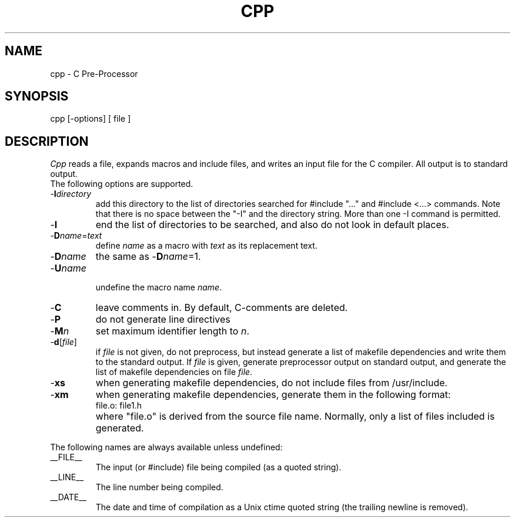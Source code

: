 .TH CPP 6ACK
.ad
.SH NAME
cpp \- C Pre-Processor
.SH SYNOPSIS
cpp [\-options] [ file ]
.SH DESCRIPTION
.I Cpp
reads a file, expands macros and include
files, and writes an input file for the C compiler.
All output is to standard output.
.br
The following options are supported.
.IP -\fBI\fIdirectory\fR
.br
add this directory to the list of
directories searched for #include "..." and #include <...>
commands.  Note that there is no space between the
"-I" and the directory string.  More than one -I command
is permitted.
.IP -\fBI\fR
end the list of directories to be searched, and also do not look in
default places.
.IP -\fBD\fIname\fR=\fItext\fR
.br
define 
.I name
as a macro with
.I text
as its replacement text.
.IP -\fBD\fIname\fR
the same as -\fBD\fIname\fR=1.
.IP -\fBU\fIname\fR
.br
undefine the macro name
.IR name .
.IP -\fBC\fR
leave comments in. By default, C-comments are deleted.
.IP -\fBP\fR
do not generate line directives
.IP -\fBM\fIn\fR
set maximum identifier length to
.IR n .
.IP -\fBd\fR[\fIfile\fR]
.br
if \fIfile\fR is not given, do not preprocess, but instead generate a list
of makefile dependencies and write them to the standard output.
If \fIfile\fP is given, generate preprocessor output on standard output,
and generate the list of makefile dependencies on file \fIfile\fP.
.IP -\fBxs\fR
when generating makefile dependencies, do not include files from
/usr/include.
.IP -\fBxm\fR
when generating makefile dependencies, generate them in the following format:
.RS
.IP "file.o: file1.h"
.RE
.IP ""
where "file.o" is derived from the source file name. Normally, only a list
of files included is generated.
.PP
The following names are always available unless undefined:
.IP __FILE__
The input (or #include) file being compiled
(as a quoted string).
.IP __LINE__
The line number being compiled.
.IP __DATE__
The date and time of compilation as
a Unix ctime quoted string (the trailing newline is removed).
